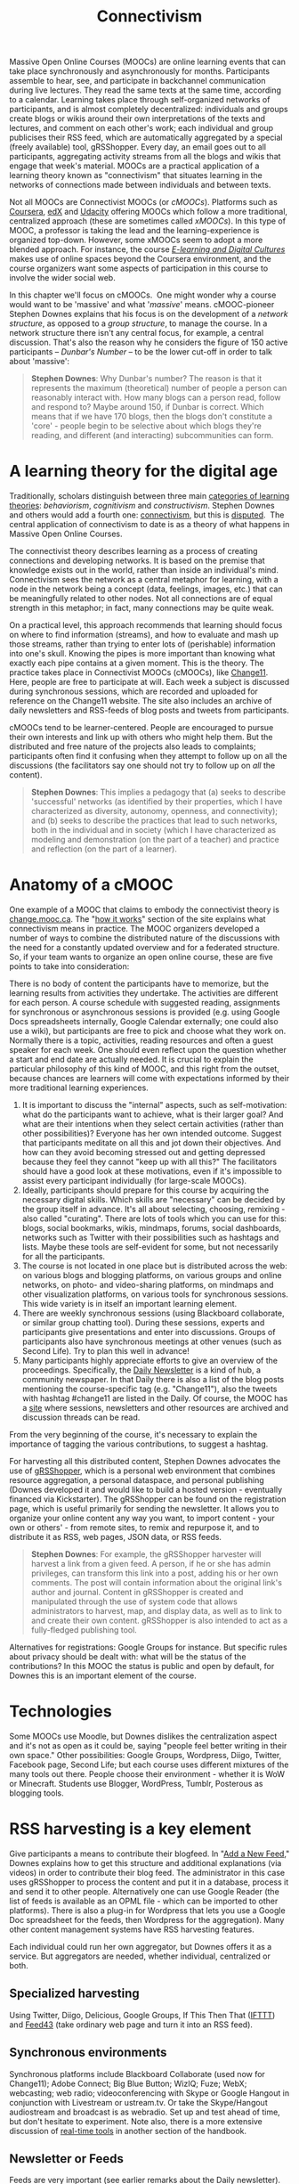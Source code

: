 #+TITLE: Connectivism
#+FIRN_ORDER: 39

Massive Open Online Courses (MOOCs) are online learning events that can
take place synchronously and asynchronously for months. Participants
assemble to hear, see, and participate in backchannel communication
during live lectures. They read the same texts at the same time,
according to a calendar. Learning takes place through self-organized
networks of participants, and is almost completely decentralized:
individuals and groups create blogs or wikis around their own
interpretations of the texts and lectures, and comment on each other's
work; each individual and group publicises their RSS feed, which are
automatically aggregated by a special (freely available) tool,
gRSShopper. Every day, an email goes out to all participants,
aggregating activity streams from all the blogs and wikis that engage
that week's material. MOOCs are a practical application of a learning
theory known as "connectivism" that situates learning in the networks of
connections made between individuals and between texts.

Not all MOOCs are Connectivist MOOCs (or /cMOOCs/). Platforms such as [[https://www.coursera.org/][Coursera]], [[https://www.edx.org/][edX]]
and [[http://www.udacity.com/][Udacity]] offering MOOCs which follow a
more traditional, centralized approach (these are sometimes called
/xMOOCs/). In this type of MOOC, a professor is taking the lead and the
learning-experience is organized top-down. However, some xMOOCs seem to
adopt a more blended approach. For instance, the course /[[https://www.coursera.org/course/edc][E-learning and Digital Cultures]]/ makes use of online spaces beyond the Coursera environment,
and the course organizers want some aspects of participation in this
course to involve the wider social web.

In this chapter we'll focus on cMOOCs.  One might wonder why a course
would want to be 'massive' and what '/massive/' means. cMOOC-pioneer
Stephen Downes explains that his focus is on the development of a
/network structure/, as opposed to a /group structure/, to manage the
course. In a network structure there isn't any central focus, for
example, a central discussion. That's also the reason why he
considers the figure of 150 active participants -- /Dunbar's Number/ --
to be the lower cut-off in order to talk about 'massive':

#+BEGIN_QUOTE
  *Stephen Downes*: Why Dunbar's number? The reason is that it
  represents the maximum (theoretical) number of people a person can
  reasonably interact with. How many blogs can a person read, follow and
  respond to? Maybe around 150, if Dunbar is correct. Which means that
  if we have 170 blogs, then the blogs don't constitute a 'core' -
  people begin to be selective about which blogs they're reading, and
  different (and interacting) subcommunities can form.
#+END_QUOTE

* A learning theory for the digital age
   :PROPERTIES:
   :CUSTOM_ID: a-learning-theory-for-the-digital-age
   :END:

Traditionally, scholars distinguish between three
main [[http://ryan2point0.wordpress.com/2010/01/12/taxonomy-of-learning-theories/][categories of learning theories]]: /behaviorism/, /cognitivism/ and
/constructivism/. Stephen Downes and others would add a fourth one: [[http://en.wikipedia.org/wiki/Connectivism][connectivism]], but this is [[http://en.wikipedia.org/wiki/Talk:Connectivism][disputed]]. 
The central application of connectivism to date is as a theory of what
happens in Massive Open Online Courses.

The connectivist theory describes learning as a process of creating
connections and developing networks. It is based on the premise that
knowledge exists out in the world, rather than inside an individual's
mind. Connectivism sees the network as a central metaphor for learning,
with a node in the network being a concept (data, feelings, images,
etc.) that can be meaningfully related to other nodes. Not all
connections are of equal strength in this metaphor; in fact, many
connections may be quite weak.

On a practical level, this approach recommends that learning should
focus on where to find information (streams), and how to evaluate and
mash up those streams, rather than trying to enter lots of (perishable)
information into one's skull. Knowing the pipes is more important than
knowing what exactly each pipe contains at a given moment.  This is the
theory.  The practice takes place in Connectivist MOOCs (cMOOCs), like [[http://change.mooc.ca/about.htm][Change11]].  Here, people are free to
participate at will.  Each week a subject is discussed during
synchronous sessions, which are recorded and uploaded for reference on
the Change11 website. The site also includes an archive of daily
newsletters and RSS-feeds of blog posts and tweets from participants.

cMOOCs tend to be learner-centered. People are encouraged to pursue
their own interests and link up with others who might help them. But the
distributed and free nature of the projects also leads to complaints;
participants often find it confusing when they attempt to follow up on
all the discussions (the facilitators say one should not try to follow
up on /all/ the content).

#+BEGIN_QUOTE
  *Stephen Downes*: This implies a pedagogy that (a) seeks to describe
  'successful' networks (as identified by their properties, which I have
  characterized as diversity, autonomy, openness, and connectivity); and
  (b) seeks to describe the practices that lead to such networks, both
  in the individual and in society (which I have characterized as
  modeling and demonstration (on the part of a teacher) and practice and
  reflection (on the part of a learner).
#+END_QUOTE

* Anatomy of a cMOOC
   :PROPERTIES:
   :CUSTOM_ID: anatomy-of-a-cmooc
   :END:

One example of a MOOC that claims to embody the connectivist theory is [[http://change.mooc.ca/index.html][change.mooc.ca]]. The
"[[http://change.mooc.ca/how.htm][how it works]]" section of the site
explains what connectivism means in practice.  The MOOC organizers
developed a number of ways to combine the distributed nature of the
discussions with the need for a constantly updated overview and for a
federated structure. So, if your team wants to organize an open online
course, these are five points to take into consideration:

There is no body of content the participants have to memorize, but the
learning results from activities they undertake. The activities are
different for each person. A course schedule with suggested reading,
assignments for synchronous or asynchronous sessions is provided (e.g.
using Google Docs spreadsheets internally, Google Calendar externally;
one could also use a wiki), but participants are free to pick and choose
what they work on. Normally there is a topic, activities, reading
resources and often a guest speaker for each week. One should even
reflect upon the question whether a start and end date are actually
needed. It is crucial to explain the particular philosophy of this kind
of MOOC, and this right from the outset, because chances are learners
will come with expectations informed by their more traditional learning
experiences.

1. It is important to discuss the "internal" aspects, such as    self-motivation: what do the participants want to achieve, what is    their larger goal? And what are their intentions when they select    certain activities (rather than other possibilities)? Everyone has    her own intended outcome. Suggest that participants meditate on all    this and jot down their objectives. And how can they avoid becoming    stressed out and getting depressed because they feel they cannot    "keep up with all this?" The facilitators should have a good look at    these motivations, even if it's impossible to assist every    participant individually (for large-scale MOOCs). 
2. Ideally, participants should prepare for this course by acquiring the    necessary digital skills.  Which skills are "necessary" can be    decided by the group itself in advance. It's all about selecting,    choosing, remixing - also called "curating". There are lots of tools    which you can use for this: blogs, social bookmarks, wikis, mindmaps,    forums, social dashboards, networks such as Twitter with their    possibilities such as hashtags and lists. Maybe these tools are    self-evident for some, but not necessarily for all the participants. 
3. The course is not located in one place but is distributed across the    web: on various blogs and blogging platforms, on various groups and    online networks, on photo- and video-sharing platforms, on mindmaps    and other visualization platforms, on various tools for synchronous    sessions. This wide variety is in itself an important learning    element.
4. There are weekly synchronous sessions (using Blackboard collaborate,    or similar group chatting tool). During these sessions, experts and    participants give presentations and enter into discussions. Groups of    participants also have synchronous meetings at other venues (such as    Second Life). Try to plan this well in advance!
5. Many participants highly appreciate efforts to give an overview of    the proceedings. Specifically,    the [[http://change.mooc.ca/newsletter.htm][Daily Newsletter]] is a    kind of hub, a community newspaper. In that Daily there is also a    list of the blog posts mentioning the course-specific tag    (e.g. "Change11"), also the tweets with hashtag #change11 are listed    in the Daily. Of course, the MOOC has a    [[http://change.mooc.ca/index.html][site]] where sessions,    newsletters and other resources are archived and discussion threads    can be read.

From the very beginning of the course, it's necessary to explain
the importance of tagging the various contributions, to suggest
a hashtag.

For harvesting all this distributed content, Stephen Downes advocates
the use of [[http://grsshopper.downes.ca/index.html][gRSShopper]], which
is a personal web environment that combines resource aggregation, a
personal dataspace, and personal publishing (Downes developed it and
would like to build a hosted version - eventually financed via
Kickstarter). The gRSShopper can be found on the registration page,
which is useful primarily for sending the newsletter. It allows you to
organize your online content any way you want, to import content - your
own or others' - from remote sites, to remix and repurpose it, and to
distribute it as RSS, web pages, JSON data, or RSS feeds.

#+BEGIN_QUOTE
  *Stephen Downes*: For example, the gRSShopper harvester will harvest a
  link from a given feed. A person, if he or she has admin privileges,
  can transform this link into a post, adding his or her own comments.
  The post will contain information about the original link's author and
  journal. Content in gRSShopper is created and manipulated through the
  use of system code that allows administrators to harvest, map, and
  display data, as well as to link to and create their own content.
  gRSShopper is also intended to act as a fully-fledged publishing tool.
#+END_QUOTE

Alternatives for registrations: Google Groups for instance. But specific
rules about privacy should be dealt with: what will be the status of the
contributions? In this MOOC the status is public and open by default,
for Downes this is an important element of the course.

* Technologies
   :PROPERTIES:
   :CUSTOM_ID: technologies
   :END:

Some MOOCs use Moodle, but Downes dislikes the centralization aspect and
it's not as open as it could be, saying "people feel better writing in
their own space." Other possibilities: Google Groups, Wordpress, Diigo,
Twitter, Facebook page, Second Life; but each course uses different
mixtures of the many tools out there. People choose their environment -
whether it is WoW or Minecraft. Students use Blogger, WordPress, Tumblr,
Posterous as blogging tools.

* RSS harvesting is a key element
   :PROPERTIES:
   :CUSTOM_ID: rss-harvesting-is-a-key-element
   :END:

Give participants a means to contribute their blogfeed. In
"[[http://change.mooc.ca/new_feed.htm][Add a New Feed]]," Downes
explains how to get this structure and additional explanations (via
videos) in order to contribute their blog feed. The administrator in
this case uses gRSShopper to process the content and put it in a
database, process it and send it to other people. Alternatively one can
use Google Reader (the list of feeds is available as an OPML file -
which can be imported to other platforms). There is also a plug-in for
Wordpress that lets you use a Google Doc spreadsheet for the feeds, then
 Wordpress for the aggregation). Many other content management systems
have RSS harvesting features.

Each individual could run her own aggregator, but Downes offers it as a
service. But aggregators are needed, whether individual, centralized or
both.

** Specialized harvesting
    :PROPERTIES:
    :CUSTOM_ID: specialized-harvesting
    :END:

Using Twitter, Diigo, Delicious, Google Groups, If This Then That
([[http://ifttt.com][IFTTT]]) and [[http://feed43.com][Feed43]] (take ordinary web page and turn it into an RSS feed).

** Synchronous environments
    :PROPERTIES:
    :CUSTOM_ID: synchronous-environments
    :END:

Synchronous platforms include Blackboard Collaborate (used now for
Change11); Adobe Connect; Big Blue Button; WizIQ; Fuze; WebX;
webcasting; web radio; videoconferencing with Skype or Google Hangout in
conjunction with Livestream or ustream.tv. Or take the Skype/Hangout
audiostream and broadcast is as webradio. Set up and test ahead of time,
but don't hesitate to experiment.  Note also, there is a more extensive
discussion of [[http://peeragogy.org/real-time-meetings/][real-time tools]] in another section of the handbook.

** Newsletter or Feeds
    :PROPERTIES:
    :CUSTOM_ID: newsletter-or-feeds
    :END:

Feeds are very important (see earlier remarks about the Daily
newsletter). You can use Twitter or a Facebook page, Downes uses email,
he also creates an RSS version through gRSShopper and sends it through
Ifttt.com back to Facebook and Twitter. For the rest of us there is
Wordpress, which you can use to [[http://www.wpbeginner.com/wp-tutorials/create-a-free-email-newsletter-service-using-wordpress/%20][create an email news letter]].  Downs also suggests a handy guide on [[http://www.smashingmagazine.com/2010/01/19/design-and-build-an-email-newsletter-without-losing-your-mind/][how to design and build an email newsletter without loosing your mind]]!

Consider using a content management system and databases to put out
specialized pages and the newsletter in an elegant way, but this
requires a steep learning curve. Otherwise, use blogs / wikis.

** the Use of Comments
    :PROPERTIES:
    :CUSTOM_ID: the-use-of-comments
    :END:

Participants are strongly encouraged to comment on each others' blogs
and to launch discussion threads. By doing so they practice a
fundamental social media skill - developing networks by commenting on
various places and engaging in conversations. It is important to have
activities and get people involved rather than to just sit back and
watch. For an in-depth presentation, have a look
at [[http://www.downes.ca/presentation/290][Facilitating a Massive Open Online Course]] by Stephen Downes, in which he focuses on research and
survey issues, preparing events, and other essentials.

* Resources
   :PROPERTIES:
   :CUSTOM_ID: resources
   :END:

- Change MOOC: [[http://change.mooc.ca/how.htm][How this Course Works]]
- [[http://www.youtube.com/watch?v=eW3gMGqcZQc][What is a MOOC]] (video)
- [[http://www.youtube.com/watch?v=r8avYQ5ZqM0][Success in a MOOC]] (video)
- [[http://www.youtube.com/watch?v=bWKdhzSAAG0][Knowledge in a MOOC]] (video)
- [[http://www.youtube.com/watch?v=mqnyhLfNH3I][Introduction and invitation]] (video)
